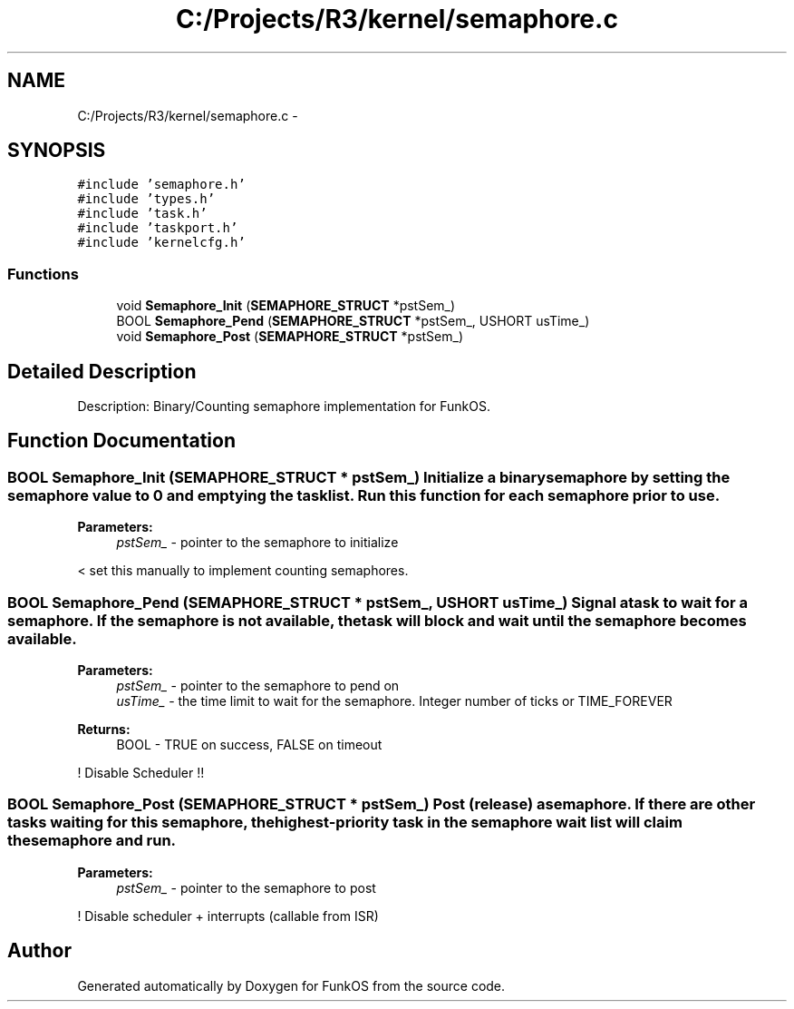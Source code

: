 .TH "C:/Projects/R3/kernel/semaphore.c" 3 "20 Mar 2010" "Version R3" "FunkOS" \" -*- nroff -*-
.ad l
.nh
.SH NAME
C:/Projects/R3/kernel/semaphore.c \- 
.SH SYNOPSIS
.br
.PP
\fC#include 'semaphore.h'\fP
.br
\fC#include 'types.h'\fP
.br
\fC#include 'task.h'\fP
.br
\fC#include 'taskport.h'\fP
.br
\fC#include 'kernelcfg.h'\fP
.br

.SS "Functions"

.in +1c
.ti -1c
.RI "void \fBSemaphore_Init\fP (\fBSEMAPHORE_STRUCT\fP *pstSem_)"
.br
.ti -1c
.RI "BOOL \fBSemaphore_Pend\fP (\fBSEMAPHORE_STRUCT\fP *pstSem_, USHORT usTime_)"
.br
.ti -1c
.RI "void \fBSemaphore_Post\fP (\fBSEMAPHORE_STRUCT\fP *pstSem_)"
.br
.in -1c
.SH "Detailed Description"
.PP 
Description: Binary/Counting semaphore implementation for FunkOS. 
.SH "Function Documentation"
.PP 
.SS "BOOL Semaphore_Init (\fBSEMAPHORE_STRUCT\fP * pstSem_)"Initialize a binary semaphore by setting the semaphore value to 0 and emptying the task list. Run this function for each semaphore prior to use.
.PP
\fBParameters:\fP
.RS 4
\fIpstSem_\fP - pointer to the semaphore to initialize 
.RE
.PP

.PP
< set this manually to implement counting semaphores. 
.SS "BOOL Semaphore_Pend (\fBSEMAPHORE_STRUCT\fP * pstSem_, USHORT usTime_)"Signal a task to wait for a semaphore. If the semaphore is not available, the task will block and wait until the semaphore becomes available.
.PP
\fBParameters:\fP
.RS 4
\fIpstSem_\fP - pointer to the semaphore to pend on 
.br
\fIusTime_\fP - the time limit to wait for the semaphore. Integer number of ticks or TIME_FOREVER 
.RE
.PP
\fBReturns:\fP
.RS 4
BOOL - TRUE on success, FALSE on timeout 
.RE
.PP

.PP
! Disable Scheduler !! 
.SS "BOOL Semaphore_Post (\fBSEMAPHORE_STRUCT\fP * pstSem_)"Post (release) a semaphore. If there are other tasks waiting for this semaphore, the highest-priority task in the semaphore wait list will claim the semaphore and run.
.PP
\fBParameters:\fP
.RS 4
\fIpstSem_\fP - pointer to the semaphore to post 
.RE
.PP

.PP
! Disable scheduler + interrupts (callable from ISR) 
.SH "Author"
.PP 
Generated automatically by Doxygen for FunkOS from the source code.
